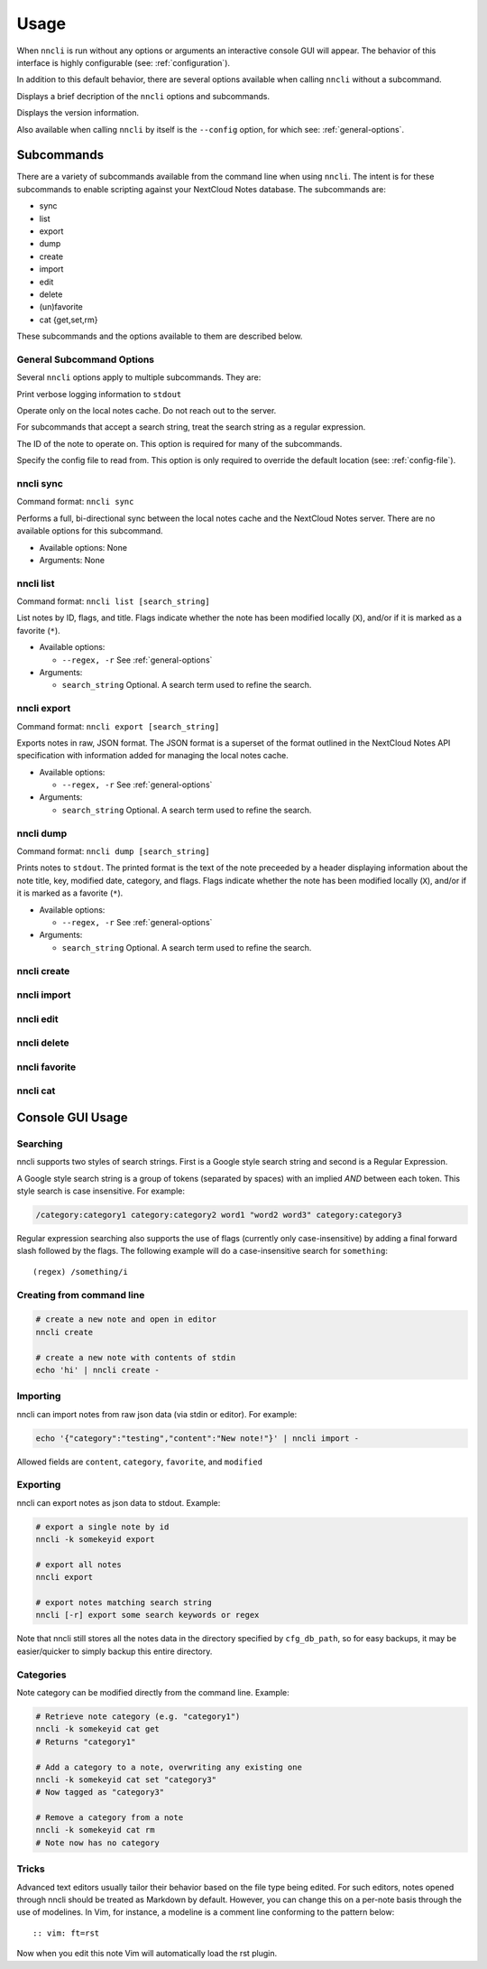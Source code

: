 Usage
=====

.. program:: nncli

When ``nncli`` is run without any options or arguments an interactive
console GUI will appear. The behavior of this interface is highly
configurable (see: :ref:`configuration`).

In addition to this default behavior, there are several options
available when calling ``nncli`` without a subcommand.

.. option:: --help, -h

Displays a brief decription of the ``nncli`` options and subcommands.

.. option:: --version, -V

Displays the version information.

Also available when calling ``nncli`` by itself is the ``--config``
option, for which see: :ref:`general-options`.

Subcommands
-----------

There are a variety of subcommands available from the command line when
using ``nncli``. The intent is for these subcommands to enable
scripting against your NextCloud Notes database. The subcommands are:

- sync

- list

- export

- dump

- create

- import

- edit

- delete

- (un)favorite

- cat {get,set,rm}

These subcommands and the options available to them are described below.

.. _general-options:

General Subcommand Options
~~~~~~~~~~~~~~~~~~~~~~~~~~

Several ``nncli`` options apply to multiple subcommands. They are:

.. option:: --verbose, -v

Print verbose logging information to ``stdout``

.. option:: --nosync, -n

Operate only on the local notes cache. Do not reach out to the server.

.. option:: --regex, -r

For subcommands that accept a search string, treat the search string as
a regular expression.

.. option:: --key, -k

The ID of the note to operate on. This option is required for many of
the subcommands.

.. option:: --config, -c

Specify the config file to read from. This option is only required to
override the default location (see: :ref:`config-file`).

nncli sync
~~~~~~~~~~

.. program:: nncli sync

Command format: ``nncli sync``

Performs a full, bi-directional sync between the local notes cache and
the NextCloud Notes server. There are no available options for this
subcommand.

- Available options: None

- Arguments: None

nncli list
~~~~~~~~~~

.. program:: nncli list

Command format: ``nncli list [search_string]``

List notes by ID, flags, and title. Flags indicate whether the note has
been modified locally (``X``), and/or if it is marked as a favorite
(``*``).

- Available options:

  - ``--regex, -r`` See :ref:`general-options`

- Arguments:

  - ``search_string`` Optional. A search term used to refine the search.

nncli export
~~~~~~~~~~~~

.. program:: nncli export

Command format: ``nncli export [search_string]``

Exports notes in raw, JSON format. The JSON format is a superset of the
format outlined in the NextCloud Notes API specification with
information added for managing the local notes cache.

- Available options:

  - ``--regex, -r`` See :ref:`general-options`

- Arguments:

  - ``search_string`` Optional. A search term used to refine the search.

nncli dump
~~~~~~~~~~

.. program:: nncli dump

Command format: ``nncli dump [search_string]``

Prints notes to ``stdout``. The printed format is the text of the note
preceeded by a header displaying information about the note title, key,
modified date, category, and flags. Flags indicate whether the note has
been modified locally (``X``), and/or if it is marked as a favorite
(``*``).

- Available options:

  - ``--regex, -r`` See :ref:`general-options`

- Arguments:

  - ``search_string`` Optional. A search term used to refine the search.

nncli create
~~~~~~~~~~~~

nncli import
~~~~~~~~~~~~

nncli edit
~~~~~~~~~~

nncli delete
~~~~~~~~~~~~

nncli favorite
~~~~~~~~~~~~~~

nncli cat
~~~~~~~~~

Console GUI Usage
-----------------

.. index:: single: searching

Searching
~~~~~~~~~

nncli supports two styles of search strings. First is a Google style
search string and second is a Regular Expression.

A Google style search string is a group of tokens (separated by spaces)
with an implied *AND* between each token. This style search is case
insensitive. For example:

.. code-block:: none

   /category:category1 category:category2 word1 "word2 word3" category:category3

Regular expression searching also supports the use of flags (currently
only case-insensitive) by adding a final forward slash followed by the
flags. The following example will do a case-insensitive search for
``something``::

   (regex) /something/i

.. index:: single: command line; creating

Creating from command line
~~~~~~~~~~~~~~~~~~~~~~~~~~

.. code-block:: sh

   # create a new note and open in editor
   nncli create

   # create a new note with contents of stdin
   echo 'hi' | nncli create -

.. index:: single: command line; importing

Importing
~~~~~~~~~

nncli can import notes from raw json data (via stdin or editor). For
example:

.. code-block:: none

   echo '{"category":"testing","content":"New note!"}' | nncli import -

Allowed fields are ``content``, ``category``, ``favorite``, and ``modified``

.. index:: single: command line; exporting

Exporting
~~~~~~~~~

nncli can export notes as json data to stdout. Example:

.. code-block:: sh

   # export a single note by id
   nncli -k somekeyid export

   # export all notes
   nncli export

   # export notes matching search string
   nncli [-r] export some search keywords or regex

Note that nncli still stores all the notes data in the directory
specified by ``cfg_db_path``, so for easy backups, it may be
easier/quicker to simply backup this entire directory.

.. index:: single: command line; categories

Categories
~~~~~~~~~~

Note category can be modified directly from the command line. Example:

.. code-block:: sh

   # Retrieve note category (e.g. "category1")
   nncli -k somekeyid cat get
   # Returns "category1"

   # Add a category to a note, overwriting any existing one
   nncli -k somekeyid cat set "category3"
   # Now tagged as "category3"

   # Remove a category from a note
   nncli -k somekeyid cat rm
   # Note now has no category

.. index:: single: tricks

Tricks
~~~~~~

Advanced text editors usually tailor their behavior based on the file
type being edited. For such editors, notes opened through nncli should
be treated as Markdown by default. However, you can change this
on a per-note basis through the use of modelines. In Vim, for instance,
a modeline is a comment line conforming to the pattern below::

   :: vim: ft=rst

Now when you edit this note Vim will automatically load the rst plugin.
